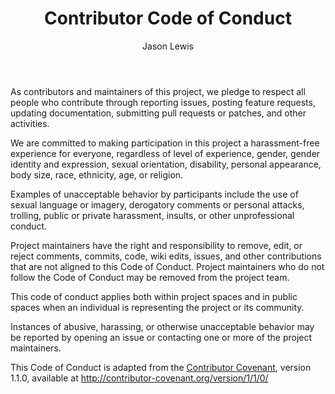 #+TITLE: Contributor Code of Conduct
#+AUTHOR: Jason Lewis

As contributors and maintainers of this project, we pledge to respect all people
who contribute through reporting issues, posting feature requests, updating
documentation, submitting pull requests or patches, and other activities.

We are committed to making participation in this project a harassment-free
experience for everyone, regardless of level of experience, gender, gender
identity and expression, sexual orientation, disability, personal appearance,
body size, race, ethnicity, age, or religion.

Examples of unacceptable behavior by participants include the use of sexual
language or imagery, derogatory comments or personal attacks, trolling, public
or private harassment, insults, or other unprofessional conduct.

Project maintainers have the right and responsibility to remove, edit, or
reject comments, commits, code, wiki edits, issues, and other contributions
that are not aligned to this Code of Conduct. Project maintainers who do not
follow the Code of Conduct may be removed from the project team.

This code of conduct applies both within project spaces and in public spaces
when an individual is representing the project or its community.

Instances of abusive, harassing, or otherwise unacceptable behavior may be
reported by opening an issue or contacting one or more of the project
maintainers.

This Code of Conduct is adapted from the
[[http://contributor-covenant.org/][Contributor Covenant]], version 1.1.0,
available at http://contributor-covenant.org/version/1/1/0/
